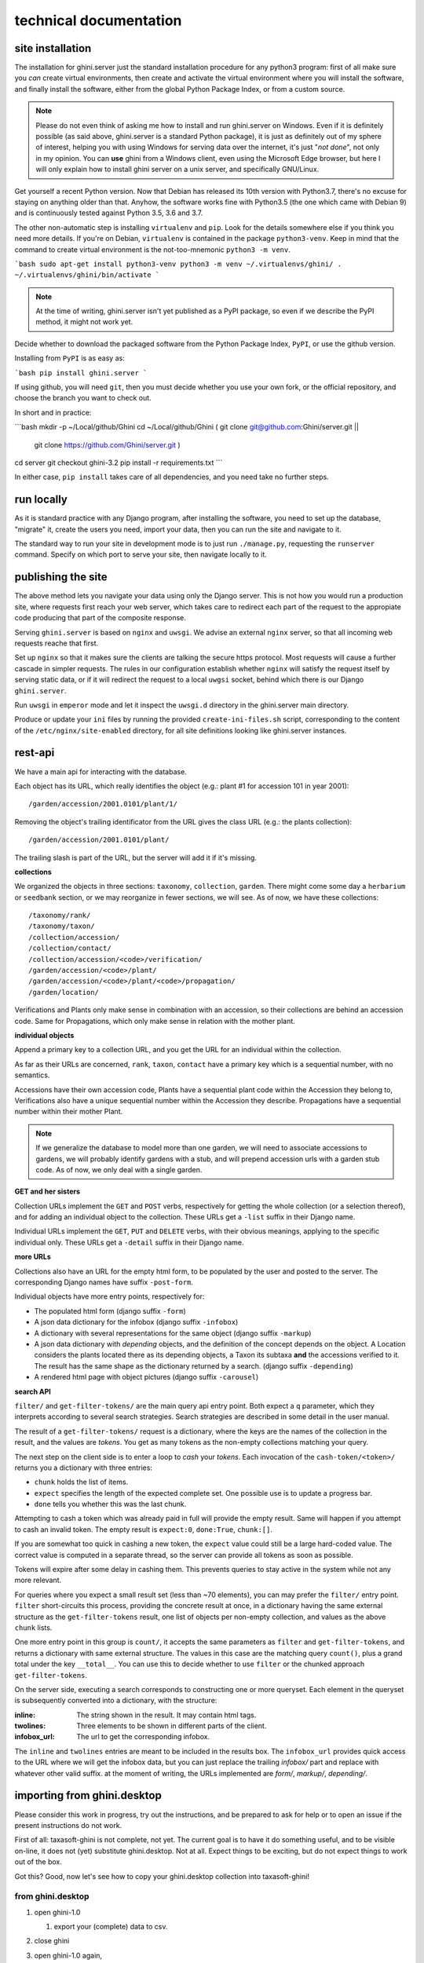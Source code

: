 technical documentation
---------------------------

site installation
~~~~~~~~~~~~~~~~~~~~

The installation for ghini.server just the standard installation procedure for any python3
program: first of all make sure you *can* create virtual environments, then create and
activate the virtual environment where you will install the software, and finally install
the software, either from the global Python Package Index, or from a custom source.

.. note::

   Please do not even think of asking me how to install and run ghini.server on Windows.
   Even if it is definitely possible (as said above, ghini.server is a standard Python
   package), it is just as definitely out of my sphere of interest, helping you with using
   Windows for serving data over the internet, it's just "*not done*", not only in my
   opinion.  You can **use** ghini from a Windows client, even using the Microsoft Edge
   browser, but here I will only explain how to install ghini server on a unix server, and
   specifically GNU/Linux.

Get yourself a recent Python version.  Now that Debian has released its 10th version with
Python3.7, there's no excuse for staying on anything older than that.  Anyhow, the software
works fine with Python3.5 (the one which came with Debian 9) and is continuously tested
against Python 3.5, 3.6 and 3.7.

The other non-automatic step is installing ``virtualenv`` and ``pip``.  Look for the details
somewhere else if you think you need more details.  If you're on Debian, ``virtualenv`` is
contained in the package ``python3-venv``.  Keep in mind that the command to create virtual
environment is the not-too-mnemonic ``python3 -m venv``.
  
```bash
sudo apt-get install python3-venv
python3 -m venv ~/.virtualenvs/ghini/
. ~/.virtualenvs/ghini/bin/activate
```

.. note::

   At the time of writing, ghini.server isn't yet published as a PyPI package, so even if we
   describe the PyPI method, it might not work yet.
   
Decide whether to download the packaged software from the Python Package Index, ``PyPI``, or
use the github version.

Installing from ``PyPI`` is as easy as:

```bash
pip install ghini.server
```

If using github, you will need ``git``, then you must decide whether you use your own fork,
or the official repository, and choose the branch you want to check out.

In short and in practice:

```bash
mkdir -p ~/Local/github/Ghini
cd ~/Local/github/Ghini
( git clone git@github.com:Ghini/server.git ||
  git clone https://github.com/Ghini/server.git )
cd server
git checkout ghini-3.2
pip install -r requirements.txt
```

In either case, ``pip install`` takes care of all dependencies, and you need take no further
steps.

run locally
~~~~~~~~~~~~~~~~~~~~~~~

As it is standard practice with any Django program, after installing the software, you need
to set up the database, "migrate" it, create the users you need, import your data, then you
can run the site and navigate to it.

The standard way to run your site in development mode is to just run ``./manage.py``,
requesting the ``runserver`` command.  Specify on which port to serve your site, then
navigate locally to it.



publishing the site
~~~~~~~~~~~~~~~~~~~~~~~~~~~

The above method lets you navigate your data using only the Django server.  This is not how
you would run a production site, where requests first reach your web server, which takes
care to redirect each part of the request to the appropiate code producing that part of the
composite response.

Serving ``ghini.server`` is based on ``nginx`` and ``uwsgi``.  We advise an external
``nginx`` server, so that all incoming web requests reache that first.

Set up ``nginx`` so that it makes sure the clients are talking the secure https protocol.
Most requests will cause a further cascade in simpler requests.  The rules in our
configuration establish whether ``nginx`` will satisfy the request itself by serving static
data, or if it will redirect the request to a local ``uwgsi`` socket, behind which there is
our Django ``ghini.server``.

Run ``uwsgi`` in ``emperor`` mode and let it inspect the ``uwsgi.d`` directory in the
ghini.server main directory.

Produce or update your ``ini`` files by running the provided ``create-ini-files.sh`` script,
corresponding to the content of the ``/etc/nginx/site-enabled`` directory, for all site
definitions looking like ghini.server instances.


rest-api
~~~~~~~~~~

We have a main api for interacting with the database.

Each object has its URL, which really identifies the object (e.g.: plant #1 for
accession 101 in year 2001)::

  /garden/accession/2001.0101/plant/1/

Removing the object's trailing identificator from the URL gives the class
URL (e.g.: the plants collection)::

  /garden/accession/2001.0101/plant/

The trailing slash is part of the URL, but the server will add it if it's
missing.

**collections**

We organized the objects in three sections: ``taxonomy``, ``collection``,
``garden``.  There might come some day a ``herbarium`` or ``seedbank``
section, or we may reorganize in fewer sections, we will see.  As of now, we
have these collections::

  /taxonomy/rank/
  /taxonomy/taxon/
  /collection/accession/
  /collection/contact/
  /collection/accession/<code>/verification/
  /garden/accession/<code>/plant/
  /garden/accession/<code>/plant/<code>/propagation/
  /garden/location/

Verifications and Plants only make sense in combination with an accession,
so their collections are behind an accession code.  Same for Propagations,
which only make sense in relation with the mother plant.

**individual objects**

Append a primary key to a collection URL, and you get the URL for an
individual within the collection.

As far as their URLs are concerned, ``rank``, ``taxon``, ``contact`` have a
primary key which is a sequential number, with no semantics.

Accessions have their own accession code, Plants have a sequential plant
code within the Accession they belong to, Verifications also have a unique
sequential number within the Accession they describe.  Propagations have a
sequential number within their mother Plant.

.. note::

   If we generalize the database to model more than one garden, we will need
   to associate accessions to gardens, we will probably identify gardens
   with a stub, and will prepend accession urls with a garden stub code.  As
   of now, we only deal with a single garden.

**GET and her sisters**

Collection URLs implement the ``GET`` and ``POST`` verbs, respectively for getting
the whole collection (or a selection thereof), and for adding an individual
object to the collection.  These URLs get a ``-list`` suffix in their Django
name.

Individual URLs implement the ``GET``, ``PUT`` and ``DELETE`` verbs, with
their obvious meanings, applying to the specific individual only.  These
URLs get a ``-detail`` suffix in their Django name.

**more URLs**

Collections also have an URL for the empty html form, to be populated by
the user and posted to the server.  The corresponding Django names have
suffix ``-post-form``.

Individual objects have more entry points, respectively for:

- The populated html form (django suffix ``-form``)
- A json data dictionary for the infobox (django suffix ``-infobox``)
- A dictionary with several representations for the same object (django suffix ``-markup``)
- A json data dictionary with *depending* objects, and the definition of the
  concept depends on the object.  A Location considers the plants located
  there as its depending objects, a Taxon its subtaxa **and** the accessions
  verified to it.  The result has the same shape as the dictionary returned
  by a search.  (django suffix ``-depending``)
- A rendered html page with object pictures (django suffix ``-carousel``)


**search API**

``filter/`` and ``get-filter-tokens/`` are the main query api entry point.
Both expect a ``q`` parameter, which they interprets according to several
search strategies.  Search strategies are described in some detail in the user
manual.

The result of a ``get-filter-tokens/`` request is a dictionary, where the keys
are the names of the collection in the result, and the values are *tokens*.
You get as many tokens as the non-empty collections matching your query.

The next step on the client side is to enter a loop to *cash* your *tokens*.
Each invocation of the ``cash-token/<token>/`` returns you a dictionary with
three entries:

- ``chunk`` holds the list of items.
- ``expect`` specifies the length of the expected complete set.  One possible
  use is to update a progress bar.
- ``done`` tells you whether this was the last chunk.

Attempting to cash a token which was already paid in full will provide the
empty result.  Same will happen if you attempt to cash an invalid token.  The
empty result is ``expect:0``, ``done:True``, ``chunk:[]``.

If you are somewhat too quick in cashing a new token, the ``expect`` value
could still be a large hard-coded value.  The correct value is computed in a
separate thread, so the server can provide all tokens as soon as possible.

Tokens will expire after some delay in cashing them.  This prevents queries to
stay active in the system while not any more relevant.

For queries where you expect a small result set (less than ~70 elements), you
can may prefer the ``filter/`` entry point.  ``filter`` short-circuits this
process, providing the concrete result at once, in a dictionary having the
same external structure as the ``get-filter-tokens`` result, one list of
objects per non-empty collection, and values as the above ``chunk`` lists.

One more entry point in this group is ``count/``, it accepts the same
parameters as ``filter`` and ``get-filter-tokens``, and returns a dictionary
with same external structure.  The values in this case are the matching query
``count()``, plus a grand total under the key ``__total__``.  You can use this
to decide whether to use ``filter`` or the chunked approach
``get-filter-tokens``.

On the server side, executing a search corresponds to constructing one or more
queryset.  Each element in the queryset is subsequently converted into a
dictionary, with the structure:

:inline: The string shown in the result.  It may contain html tags.
:twolines: Three elements to be shown in different parts of the client.
:infobox_url: The url to get the corresponding infobox.

The ``inline`` and ``twolines`` entries are meant to be included in the
results box.  The ``infobox_url`` provides quick access to the URL where we
will get the infobox data, but you can just replace the trailing *infobox/*
part and replace with whatever other valid suffix.  at the moment of writing,
the URLs implemented are *form/*, *markup/*, *depending/*.

importing from ghini.desktop
~~~~~~~~~~~~~~~~~~~~~~~~~~~~~~~~~~~~~~~~

Please consider this work in progress, try out the instructions, and be
prepared to ask for help or to open an issue if the present instructions do
not work.

First of all: taxasoft-ghini is not complete, not yet.  The current goal is
to have it do something useful, and to be visible on-line, it does not (yet)
substitute ghini.desktop.  Not at all.  Expect things to be exciting, but do
not expect things to work out of the box.

Got this?  Good, now let's see how to copy your ghini.desktop collection
into taxasoft-ghini!

from ghini.desktop
.................................

#. open ghini-1.0

   #. export your (complete) data to csv.

#. close ghini

#. open ghini-1.0 again,

   #. create a new sqlite3 connection,
   #. let ghini create the database.
   #. import the data, this will again initialize the database.

#. close ghini

   the result of the above steps is an expendable sqlite3 database: this way
   whatever we do on it, it has zero impact on your original data.

#. remove all taxonomic information that is not used.  we do this straight
   on the expendable database::

     sqlite3 ghini.db
     delete from genus where id not in (select genus_id from species);
     delete from family where id not in (select family_id from genus);
     delete from genus_synonym where genus_id not in (select id from genus);
     delete from genus_synonym where synonym_id not in (select id from genus);

#. consider removing history too, it's not imported anyway::

     delete from history;

#. open ghini.desktop-1.0

   #. export your (reduced) data to csv.

      this will take a fraction of the time for the previous export.

#. close ghini

now to taxasoft-ghini
.................................

#. enter the directory of your check-out;
#. activate the virtual environment;
#. move any previous database out of the way;
#. create a new database and initialize it::

     ./manage.py migrate

#. consider whether you also want the intermediate taxa, between ranks
   familia and genus.  since importing this information takes rather long,
   it is not included in the 'migration' command.  if you want this data,
   you must request the import explicitly, with::

     ./manage.py import_genera_derivation

   have something else to do in the meanwhile, this will take no less than
   one full hour.  on my laptop, writing to a sqlite3 database, it lasts 2
   hours.

   if you're in a hurry, ask for a partial genus import, limiting to the
   genera in your trimmed database::

     ./manage.py import_genera_derivation --filter-genera <your genus.txt file>

   you can repeat the command without filtering, whenever you know you're
   not going to use the database for a couple of hours.

#. run the command::

     ./manage.py import_desktop <location of second export>

   this will output as many ``+`` as the objects it inserted, as many ``.`` as
   the objects it already found in place.  for species, a ``v`` is added if
   the related species is at lower rank.

   the genus list in particular, that should be just a sequence of dots.  if
   it is not, it's because you're importing genera that were not created
   during the previous steps.  that's clearly not good and you should review
   your data.

   the opposite goes for the species list: remember that with ghini reloaded
   fictive species are not any more needed.  A dot tells you that the
   corresponding taxon was found in the database, at some higher rank.

   it is normal that importing accessions takes longer: for each object we
   are creating not only the accession but also the verificaiton object that
   links the accession to the corresponding taxon.

#. create your superuser::

     ./manage.py createsuperuser

#. run your server::

     ./manage.py runserver

#. I'm sure there will be errors.  please open issues about them, and if you
   have a solution, propose it.

